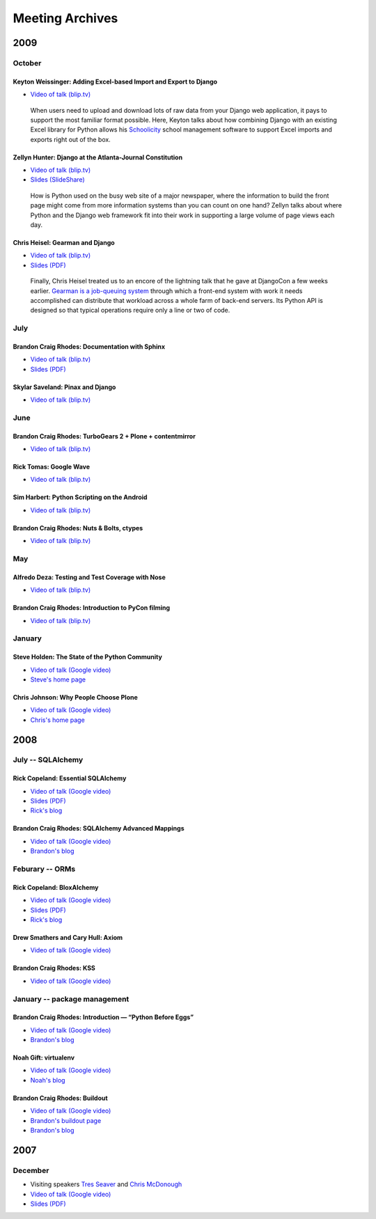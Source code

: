 ==================
 Meeting Archives
==================

2009
====

October
-------

Keyton Weissinger: Adding Excel-based Import and Export to Django
~~~~~~~~~~~~~~~~~~~~~~~~~~~~~~~~~~~~~~~~~~~~~~~~~~~~~~~~~~~~~~~~~

* `Video of talk (blip.tv) <http://blip.tv/file/2794179>`__

 When users need to upload and download lots of raw data
 from your Django web application,
 it pays to support the most familiar format possible.
 Here, Keyton talks about how combining Django
 with an existing Excel library for Python
 allows his `Schoolicity <https://www.schoolicity.com/>`_
 school management software to support Excel imports and exports
 right out of the box.

Zellyn Hunter: Django at the Atlanta-Journal Constitution
~~~~~~~~~~~~~~~~~~~~~~~~~~~~~~~~~~~~~~~~~~~~~~~~~~~~~~~~~

* `Video of talk (blip.tv) <http://blip.tv/file/2805912>`__
* `Slides (SlideShare) <http://www.slideshare.net/zellyn/django-at-the-ajc>`__

 How is Python used on the busy web site of a major newspaper,
 where the information to build the front page
 might come from more information systems
 than you can count on one hand?
 Zellyn talks about where Python and the Django web framework fit
 into their work in supporting a large volume of page views each day.

Chris Heisel: Gearman and Django
~~~~~~~~~~~~~~~~~~~~~~~~~~~~~~~~

* `Video of talk (blip.tv) <http://blip.tv/file/2806533/>`__
* `Slides (PDF) <_static/heisel-gearman-djangocon.pdf>`__

 Finally, Chris Heisel treated us
 to an encore of the lightning talk
 that he gave at DjangoCon a few weeks earlier.
 `Gearman is a job-queuing system <http://gearman.org/>`_
 through which a front-end system with work it needs accomplished
 can distribute that workload across a whole farm
 of back-end servers.
 Its Python API is designed
 so that typical operations require only a line or two of code.

July
----

Brandon Craig Rhodes: Documentation with Sphinx
~~~~~~~~~~~~~~~~~~~~~~~~~~~~~~~~~~~~~~~~~~~~~~~

* `Video of talk (blip.tv) <http://blip.tv/file/2401788>`__
* `Slides (PDF) <http://rhodesmill.org/brandon/static/2009/sphinx.pdf>`__

Skylar Saveland: Pinax and Django
~~~~~~~~~~~~~~~~~~~~~~~~~~~~~~~~~

* `Video of talk (blip.tv) <http://blip.tv/file/2391457>`__

June
----

Brandon Craig Rhodes: TurboGears 2 + Plone + contentmirror
~~~~~~~~~~~~~~~~~~~~~~~~~~~~~~~~~~~~~~~~~~~~~~~~~~~~~~~~~~

* `Video of talk (blip.tv) <http://blip.tv/file/2239406>`__

Rick Tomas: Google Wave
~~~~~~~~~~~~~~~~~~~~~~~

* `Video of talk (blip.tv) <http://blip.tv/file/2238118>`__

Sim Harbert: Python Scripting on the Android
~~~~~~~~~~~~~~~~~~~~~~~~~~~~~~~~~~~~~~~~~~~~

* `Video of talk (blip.tv) <http://blip.tv/file/2235811>`__

Brandon Craig Rhodes: Nuts & Bolts, ctypes
~~~~~~~~~~~~~~~~~~~~~~~~~~~~~~~~~~~~~~~~~~

* `Video of talk (blip.tv) <http://blip.tv/file/2235275>`__

May
---

Alfredo Deza: Testing and Test Coverage with Nose
~~~~~~~~~~~~~~~~~~~~~~~~~~~~~~~~~~~~~~~~~~~~~~~~~

* `Video of talk (blip.tv) <http://blip.tv/file/2225152>`__

Brandon Craig Rhodes: Introduction to PyCon filming
~~~~~~~~~~~~~~~~~~~~~~~~~~~~~~~~~~~~~~~~~~~~~~~~~~~

* `Video of talk (blip.tv) <http://blip.tv/file/2221463>`__

January
-------

Steve Holden: The State of the Python Community
~~~~~~~~~~~~~~~~~~~~~~~~~~~~~~~~~~~~~~~~~~~~~~~

* `Video of talk (Google video) <http://video.google.com/videoplay?docid=1479560638540229801&amp;hl=en>`__
* `Steve's home page <http://holdenweb.blogspot.com/>`_

Chris Johnson: Why People Choose Plone
~~~~~~~~~~~~~~~~~~~~~~~~~~~~~~~~~~~~~~

* `Video of talk (Google video) <http://video.google.com/videoplay?docid=5451095915380975433&amp;hl=en>`__
* `Chris's home page <http://ifpeople.net/about/people/cjj>`_

2008
====

July -- SQLAlchemy
------------------

Rick Copeland: Essential SQLAlchemy
~~~~~~~~~~~~~~~~~~~~~~~~~~~~~~~~~~~

* `Video of talk (Google video) <http://video.google.com/videoplay?docid=2139688260328269384>`__
* `Slides (PDF) <http://files.meetup.com/127119/EssentialSQLAlchemy.pdf>`__
* `Rick's blog <http://pythonisito.blogspot.com/>`_

Brandon Craig Rhodes: SQLAlchemy Advanced Mappings
~~~~~~~~~~~~~~~~~~~~~~~~~~~~~~~~~~~~~~~~~~~~~~~~~~

* `Video of talk (Google video) <http://video.google.com/videoplay?docid=7582038483043089057>`__
* `Brandon's blog <http://rhodesmill.org/brandon/>`__

Feburary -- ORMs
----------------

Rick Copeland: BloxAlchemy
~~~~~~~~~~~~~~~~~~~~~~~~~~

* `Video of talk (Google video) <http://video.google.com/videoplay?docid=2130832537579149296>`__
* `Slides (PDF) <http://files.meetup.com/127119/BloxAlchemy.pdf>`__
* `Rick's blog <http://pythonisito.blogspot.com/>`_

Drew Smathers and Cary Hull: Axiom
~~~~~~~~~~~~~~~~~~~~~~~~~~~~~~~~~~

* `Video of talk (Google video) <http://video.google.com/videoplay?docid=560497242607455250>`__

Brandon Craig Rhodes: KSS
~~~~~~~~~~~~~~~~~~~~~~~~~

* `Video of talk (Google video) <http://video.google.com/videoplay?docid=3829442611478268688>`__

January -- package management
-----------------------------

Brandon Craig Rhodes: Introduction — “Python Before Eggs”
~~~~~~~~~~~~~~~~~~~~~~~~~~~~~~~~~~~~~~~~~~~~~~~~~~~~~~~~~

* `Video of talk (Google video) <http://video.google.com/videoplay?docid=5996823626349389448>`__
* `Brandon's blog <http://rhodesmill.org/brandon/>`_

Noah Gift: virtualenv
~~~~~~~~~~~~~~~~~~~~~

* `Video of talk (Google video) <http://video.google.com/videoplay?docid=9123486531649272791>`__
* `Noah's blog <http://noahgift.com/>`_

Brandon Craig Rhodes: Buildout
~~~~~~~~~~~~~~~~~~~~~~~~~~~~~~

* `Video of talk (Google video) <http://video.google.com/videoplay?docid=3428163188647461098>`__
* `Brandon's buildout page <http://rhodesmill.org/brandon/buildout>`_
* `Brandon's blog <http://rhodesmill.org/brandon/>`_

2007
====

December
--------

* Visiting speakers `Tres Seaver <http://www.palladion.com/>`_
  and `Chris McDonough <http://www.plope.com/>`_
* `Video of talk (Google video) <http://video.google.com/videoplay?docid=-3276625123051018943>`_
* `Slides (PDF) <http://static.repoze.org/pyatl-slides.pdf>`_
